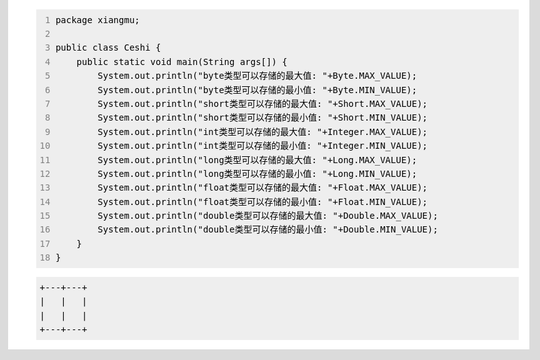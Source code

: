 .. title: Java基本数据类型存储范围
.. slug: javaji-ben-shu-ju-lei-xing-cun-chu-fan-wei
.. date: 2022-11-23 22:06:51 UTC+08:00
.. tags: Java
.. category: Java
.. link: 
.. description: 
.. type: text


.. code-block:: java
    :number-lines:

    package xiangmu;

    public class Ceshi {
        public static void main(String args[]) {
            System.out.println("byte类型可以存储的最大值: "+Byte.MAX_VALUE);
            System.out.println("byte类型可以存储的最小值: "+Byte.MIN_VALUE);
            System.out.println("short类型可以存储的最大值: "+Short.MAX_VALUE);
            System.out.println("short类型可以存储的最小值: "+Short.MIN_VALUE);
            System.out.println("int类型可以存储的最大值: "+Integer.MAX_VALUE);
            System.out.println("int类型可以存储的最小值: "+Integer.MIN_VALUE);
            System.out.println("long类型可以存储的最大值: "+Long.MAX_VALUE);
            System.out.println("long类型可以存储的最小值: "+Long.MIN_VALUE);
            System.out.println("float类型可以存储的最大值: "+Float.MAX_VALUE);
            System.out.println("float类型可以存储的最小值: "+Float.MIN_VALUE);
            System.out.println("double类型可以存储的最大值: "+Double.MAX_VALUE);
            System.out.println("double类型可以存储的最小值: "+Double.MIN_VALUE);
        }	
    }


.. code-block:: text

    +---+---+
    |   |   |
    |   |   |
    +---+---+
